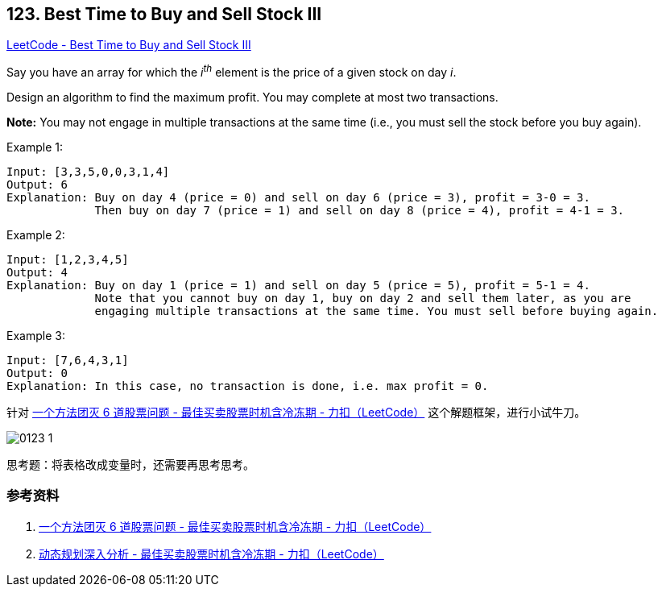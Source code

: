== 123. Best Time to Buy and Sell Stock III

https://leetcode.com/problems/best-time-to-buy-and-sell-stock-iii/[LeetCode - Best Time to Buy and Sell Stock III]

Say you have an array for which the _i^th^_ element is the price of a given stock on day _i_.

Design an algorithm to find the maximum profit. You may complete at most two transactions.

*Note:* You may not engage in multiple transactions at the same time (i.e., you must sell the stock before you buy again).

.Example 1:
----
Input: [3,3,5,0,0,3,1,4]
Output: 6
Explanation: Buy on day 4 (price = 0) and sell on day 6 (price = 3), profit = 3-0 = 3.
             Then buy on day 7 (price = 1) and sell on day 8 (price = 4), profit = 4-1 = 3.
----

.Example 2:
----
Input: [1,2,3,4,5]
Output: 4
Explanation: Buy on day 1 (price = 1) and sell on day 5 (price = 5), profit = 5-1 = 4.
             Note that you cannot buy on day 1, buy on day 2 and sell them later, as you are
             engaging multiple transactions at the same time. You must sell before buying again.
----

.Example 3:
----
Input: [7,6,4,3,1]
Output: 0
Explanation: In this case, no transaction is done, i.e. max profit = 0.
----

针对 https://leetcode-cn.com/problems/best-time-to-buy-and-sell-stock-with-cooldown/solution/yi-ge-fang-fa-tuan-mie-6-dao-gu-piao-wen-ti-by-lab/[一个方法团灭 6 道股票问题 - 最佳买卖股票时机含冷冻期 - 力扣（LeetCode）] 这个解题框架，进行小试牛刀。

image::images/0123-1.png[]

思考题：将表格改成变量时，还需要再思考思考。

=== 参考资料

. https://leetcode-cn.com/problems/best-time-to-buy-and-sell-stock-with-cooldown/solution/yi-ge-fang-fa-tuan-mie-6-dao-gu-piao-wen-ti-by-lab/[一个方法团灭 6 道股票问题 - 最佳买卖股票时机含冷冻期 - 力扣（LeetCode）]
. https://leetcode-cn.com/problems/best-time-to-buy-and-sell-stock-with-cooldown/solution/dong-tai-gui-hua-shen-ru-fen-xi-by-wang-yan-19/[动态规划深入分析 - 最佳买卖股票时机含冷冻期 - 力扣（LeetCode）]